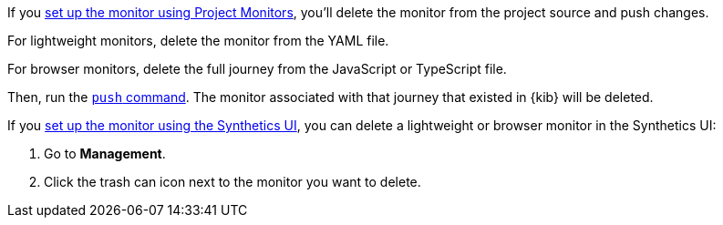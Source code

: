 // tag::project[]

If you <<synthetics-get-started-project,set up the monitor using Project Monitors>>,
you'll delete the monitor from the project source and push changes.

For lightweight monitors, delete the monitor from the YAML file.

For browser monitors, delete the full journey from the JavaScript or TypeScript file.

Then, run the <<elastic-synthetics-push-command,`push` command>>.
The monitor associated with that journey that existed in {kib} will be deleted.

// end::project[]

// tag::ui[]

If you <<synthetics-get-started-ui,set up the monitor using the Synthetics UI>>,
you can delete a lightweight or browser monitor in the Synthetics UI:

. Go to *Management*.
. Click the trash can icon next to the monitor you want to delete.

// end::ui[]
